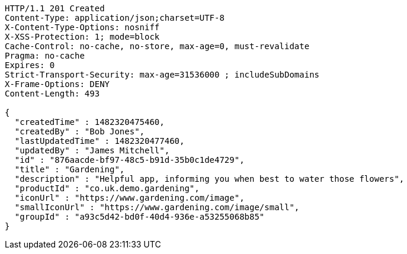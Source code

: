 [source,http,options="nowrap"]
----
HTTP/1.1 201 Created
Content-Type: application/json;charset=UTF-8
X-Content-Type-Options: nosniff
X-XSS-Protection: 1; mode=block
Cache-Control: no-cache, no-store, max-age=0, must-revalidate
Pragma: no-cache
Expires: 0
Strict-Transport-Security: max-age=31536000 ; includeSubDomains
X-Frame-Options: DENY
Content-Length: 493

{
  "createdTime" : 1482320475460,
  "createdBy" : "Bob Jones",
  "lastUpdatedTime" : 1482320477460,
  "updatedBy" : "James Mitchell",
  "id" : "876aacde-bf97-48c5-b91d-35b0c1de4729",
  "title" : "Gardening",
  "description" : "Helpful app, informing you when best to water those flowers",
  "productId" : "co.uk.demo.gardening",
  "iconUrl" : "https://www.gardening.com/image",
  "smallIconUrl" : "https://www.gardening.com/image/small",
  "groupId" : "a93c5d42-bd0f-40d4-936e-a53255068b85"
}
----